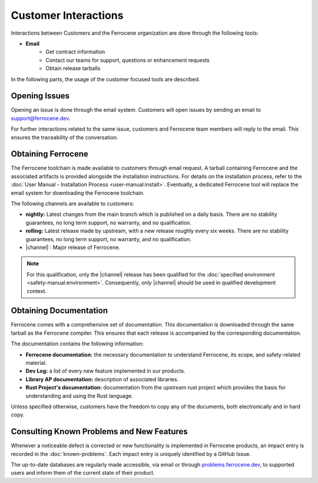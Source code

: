 .. SPDX-License-Identifier: MIT OR Apache-2.0
   SPDX-FileCopyrightText: The Ferrocene Developers

Customer Interactions
=====================

Interactions between Customers and the Ferrocene organization are done
through the following tools:

* **Email**
    * Get contract information
    * Contact our teams for support, questions or enhancement requests
    * Obtain release tarballs

In the following parts, the usage of the customer focused tools are described.

Opening Issues
--------------

Opening an issue is done through the email system. Customers will open issues by
sending an email to support@ferrocene.dev.

For further interactions related to the same issue, customers and Ferrocene
team members will reply to the email. This ensures the traceability of the
conversation.

Obtaining Ferrocene
-------------------

The Ferrocene toolchain is made available to customers through email
request. A tarball containing Ferrocene and the associated artifacts is
provided alongside the installation instructions. For details on the
installation process, refer to the :doc:`User Manual - Installation Process
<user-manual:install>`. Eventually, a dedicated Ferrocene tool will replace
the email system for downloading the Ferrocene toolchain.

The following channels are available to customers:

* **nightly:** Latest changes from the main branch which is published on a daily
  basis. There are no stability guarantees, no long term support, no warranty,
  and no qualification.

* **rolling:** Latest release made by upstream, with a new release roughly every
  six weeks. There are no stability guarantees, no long term support, no
  warranty, and no qualification.

* |channel| : Major release of Ferrocene.

.. note::
   For this qualification, only the |channel| release has been qualified
   for the :doc:`specified environment <safety-manual:environment>`.
   Consequently, only |channel| should be used in qualified development
   context.

Obtaining Documentation
-----------------------

Ferrocene comes with a comprehensive set of documentation. This
documentation is downloaded through the same tarball as the Ferrocene
compiler. This ensures that each release is accompanied by the corresponding
documentation.

The documentation contains the following information:

* **Ferrocene documentation:** the necessary documentation to understand
  Ferrocene, its scope, and safety-related material.

* **Dev Log:** a list of every new feature implemented in our products.

* **Library AP documentation:** description of associated libraries.

* **Rust Project's documentation:** documentation from the upstream rust project
  which provides the basis for understanding and using the Rust language.

Unless specified otherwise, customers have the freedom to copy any of the
documents, both electronically and in hard copy.

Consulting Known Problems and New Features
------------------------------------------

Whenever a noticeable defect is corrected or new functionality is implemented
in Ferrocene products, an impact entry is recorded in the
:doc:`known-problems`. Each impact entry is uniquely identified by a GitHub
Issue.

The up-to-date databases are regularly made accessible, via email or through
`problems.ferrocene.dev <https://problems.ferrocene.dev>`_, to supported users
and inform them of the current state of their product.
